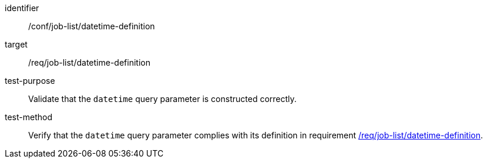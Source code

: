 [[ats_job-list_datetime-definition]]

[abstract_test]
====
[%metadata]
identifier:: /conf/job-list/datetime-definition
target:: /req/job-list/datetime-definition
test-purpose:: Validate that the `datetime` query parameter is constructed correctly.
test-method::
+
--
Verify that the `datetime` query parameter complies with its definition in requirement <<req_job-list_datetime-definition,/req/job-list/datetime-definition>>.
--
====
